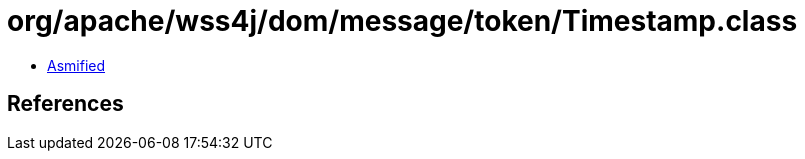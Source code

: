 = org/apache/wss4j/dom/message/token/Timestamp.class

 - link:Timestamp-asmified.java[Asmified]

== References

